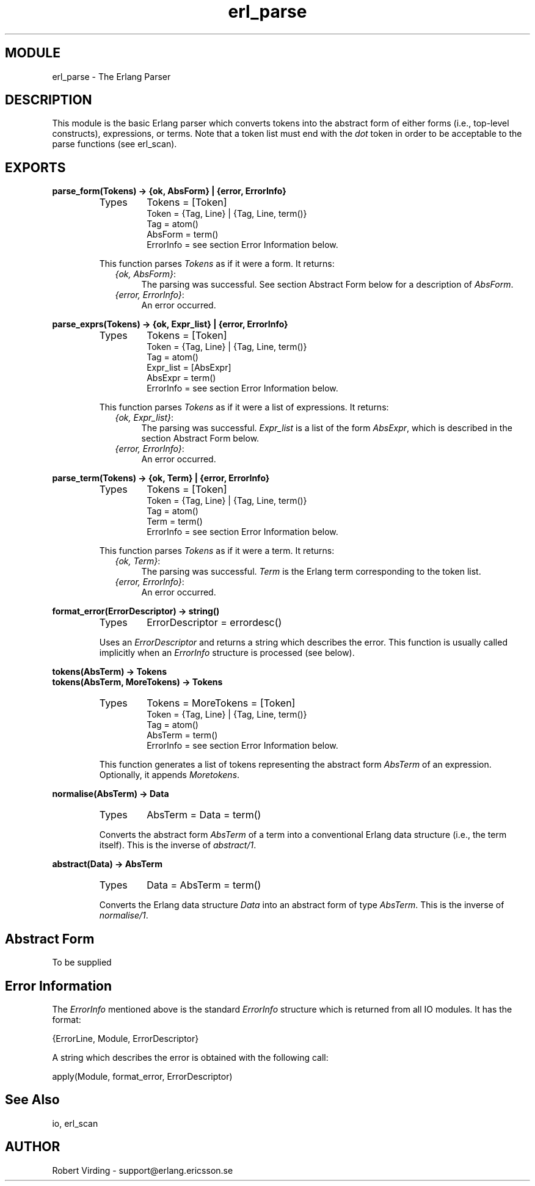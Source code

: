 .TH erl_parse 3 "stdlib  1.9.1" "Ericsson Utvecklings AB" "ERLANG MODULE DEFINITION"
.SH MODULE
erl_parse \- The Erlang Parser
.SH DESCRIPTION
.LP
This module is the basic Erlang parser which converts tokens into the abstract form of either forms (i\&.e\&., top-level constructs), expressions, or terms\&. Note that a token list must end with the \fIdot\fR token in order to be acceptable to the parse functions (see erl_scan)\&. 

.SH EXPORTS
.LP
.B
parse_form(Tokens) -> {ok, AbsForm} | {error, ErrorInfo}
.br
.RS
.TP
Types
Tokens = [Token]
.br
Token = {Tag, Line} | {Tag, Line, term()}
.br
Tag = atom()
.br
AbsForm = term()
.br
ErrorInfo = see section Error Information below\&.
.br
.RE
.RS
.LP
This function parses \fITokens\fR as if it were a form\&. It returns: 
.RS 2
.TP 4
.B
\fI{ok, AbsForm}\fR:
The parsing was successful\&. See section Abstract Form below for a description of \fIAbsForm\fR\&. 
.TP 4
.B
\fI{error, ErrorInfo}\fR:
An error occurred\&.
.RE
.RE
.LP
.B
parse_exprs(Tokens) -> {ok, Expr_list} | {error, ErrorInfo}
.br
.RS
.TP
Types
Tokens = [Token]
.br
Token = {Tag, Line} | {Tag, Line, term()}
.br
Tag = atom()
.br
Expr_list = [AbsExpr]
.br
AbsExpr = term()
.br
ErrorInfo = see section Error Information below\&.
.br
.RE
.RS
.LP
This function parses \fITokens\fR as if it were a list of expressions\&. It returns: 
.RS 2
.TP 4
.B
\fI{ok, Expr_list}\fR:
The parsing was successful\&. \fIExpr_list\fR is a list of the form \fIAbsExpr\fR, which is described in the section Abstract Form below\&. 
.TP 4
.B
\fI{error, ErrorInfo}\fR:
An error occurred\&.
.RE
.RE
.LP
.B
parse_term(Tokens) -> {ok, Term} | {error, ErrorInfo}
.br
.RS
.TP
Types
Tokens = [Token]
.br
Token = {Tag, Line} | {Tag, Line, term()}
.br
Tag = atom()
.br
Term = term()
.br
ErrorInfo = see section Error Information below\&.
.br
.RE
.RS
.LP
This function parses \fITokens\fR as if it were a term\&. It returns: 
.RS 2
.TP 4
.B
\fI{ok, Term}\fR:
The parsing was successful\&. \fITerm\fR is the Erlang term corresponding to the token list\&. 
.TP 4
.B
\fI{error, ErrorInfo}\fR:
An error occurred\&.
.RE
.RE
.LP
.B
format_error(ErrorDescriptor) -> string()
.br
.RS
.TP
Types
ErrorDescriptor = errordesc()
.br
.RE
.RS
.LP
Uses an \fIErrorDescriptor\fR and returns a string which describes the error\&. This function is usually called implicitly when an \fIErrorInfo\fR structure is processed (see below)\&. 
.RE
.LP
.B
tokens(AbsTerm) -> Tokens
.br
.B
tokens(AbsTerm, MoreTokens) -> Tokens
.br
.RS
.TP
Types
Tokens = MoreTokens = [Token]
.br
Token = {Tag, Line} | {Tag, Line, term()}
.br
Tag = atom()
.br
AbsTerm = term()
.br
ErrorInfo = see section Error Information below\&.
.br
.RE
.RS
.LP
This function generates a list of tokens representing the abstract form \fIAbsTerm\fR of an expression\&. Optionally, it appends \fIMoretokens\fR\&. 
.RE
.LP
.B
normalise(AbsTerm) -> Data
.br
.RS
.TP
Types
AbsTerm = Data = term()
.br
.RE
.RS
.LP
Converts the abstract form \fIAbsTerm\fR of a term into a conventional Erlang data structure (i\&.e\&., the term itself)\&. This is the inverse of \fIabstract/1\fR\&. 
.RE
.LP
.B
abstract(Data) -> AbsTerm
.br
.RS
.TP
Types
Data = AbsTerm = term()
.br
.RE
.RS
.LP
Converts the Erlang data structure \fIData\fR into an abstract form of type \fIAbsTerm\fR\&. This is the inverse of \fInormalise/1\fR\&. 
.RE
.SH Abstract Form
.LP
To be supplied
.SH Error Information
.LP
The \fIErrorInfo\fR mentioned above is the standard \fIErrorInfo\fR structure which is returned from all IO modules\&. It has the format: 

.nf
    {ErrorLine, Module, ErrorDescriptor}
.fi
.LP
A string which describes the error is obtained with the following call: 

.nf
apply(Module, format_error, ErrorDescriptor)
.fi
.SH See Also
.LP
io, erl_scan 
.SH AUTHOR
.nf
Robert Virding - support@erlang.ericsson.se
.fi
